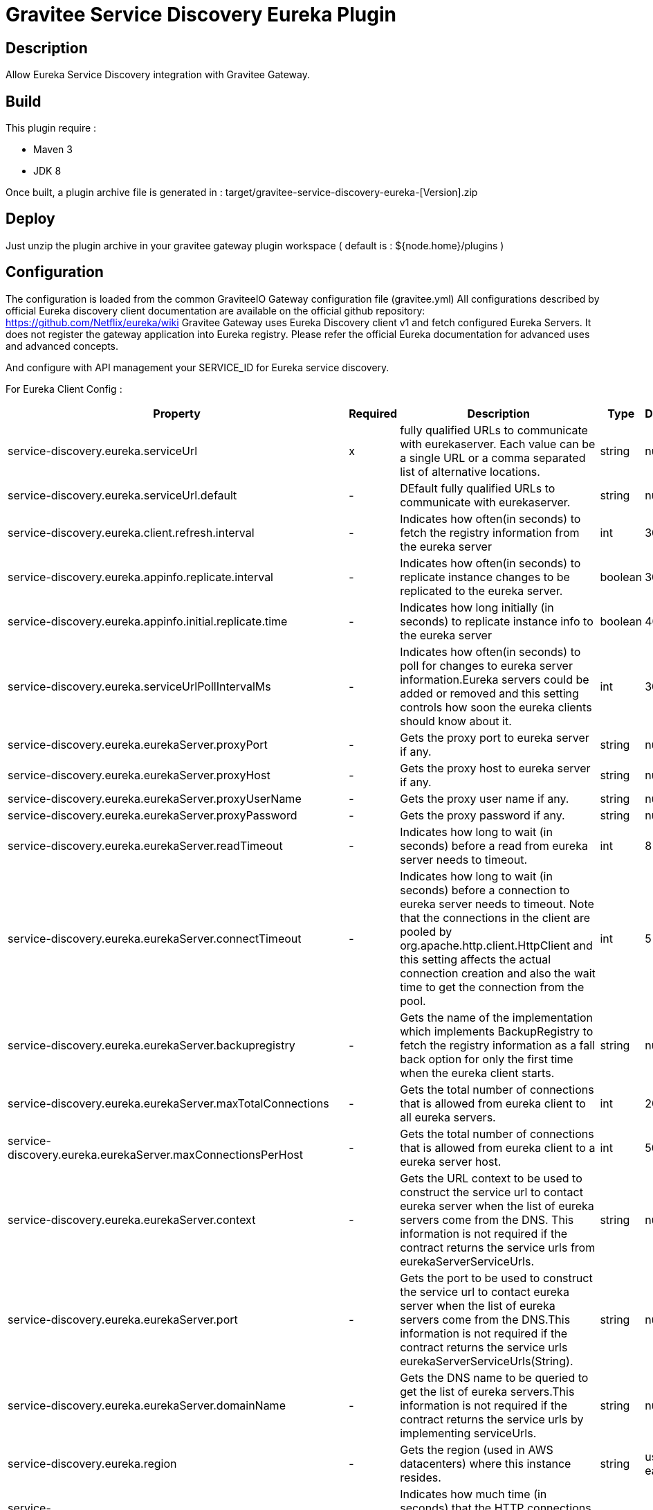 = Gravitee Service Discovery Eureka Plugin

== Description

Allow Eureka Service Discovery integration with Gravitee Gateway.

== Build

This plugin require :

* Maven 3
* JDK 8

Once built, a plugin archive file is generated in : target/gravitee-service-discovery-eureka-[Version].zip

== Deploy

Just unzip the plugin archive in your gravitee gateway plugin workspace ( default is : ${node.home}/plugins )

== Configuration

The configuration is loaded from the common GraviteeIO Gateway configuration file (gravitee.yml)
All configurations described by official Eureka discovery client documentation are available on the official github repository: https://github.com/Netflix/eureka/wiki
Gravitee Gateway uses Eureka Discovery client v1 and fetch configured Eureka Servers. It does not register the gateway application into Eureka registry.
Please refer the official Eureka documentation for advanced uses and advanced concepts.

And configure with API management your SERVICE_ID for Eureka service discovery.

For Eureka Client Config :

|===
|Property |Required |Description |Type| Default

.^|service-discovery.eureka.serviceUrl
^.^|x
|fully qualified URLs to communicate with eurekaserver. Each value can be a single URL or a comma separated list of alternative locations.
^.^|string
^.^|null

.^|service-discovery.eureka.serviceUrl.default
^.^|-
|DEfault fully qualified URLs to communicate with eurekaserver.
^.^|string
^.^|null

.^|service-discovery.eureka.client.refresh.interval
^.^|-
|Indicates how often(in seconds) to fetch the registry information from the eureka server
^.^|int
^.^|30

.^|service-discovery.eureka.appinfo.replicate.interval
^.^|-
|Indicates how often(in seconds) to replicate instance changes to be replicated to the eureka server.
^.^|boolean
^.^|30

.^|service-discovery.eureka.appinfo.initial.replicate.time
^.^|-
|Indicates how long initially (in seconds) to replicate instance info to the eureka server
^.^|boolean
^.^|40

.^|service-discovery.eureka.serviceUrlPollIntervalMs
^.^|-
|Indicates how often(in seconds) to poll for changes to eureka server information.Eureka servers could be added or removed and this setting controls how soon the eureka clients should know about it.
^.^|int
^.^|300

.^|service-discovery.eureka.eurekaServer.proxyPort
^.^|-
|Gets the proxy port to eureka server if any.
^.^|string
^.^|null

.^|service-discovery.eureka.eurekaServer.proxyHost
^.^|-
|Gets the proxy host to eureka server if any.
^.^|string
^.^|null

.^|service-discovery.eureka.eurekaServer.proxyUserName
^.^|-
|Gets the proxy user name if any.
^.^|string
^.^|null

.^|service-discovery.eureka.eurekaServer.proxyPassword
^.^|-
|Gets the proxy password if any.
^.^|string
^.^|null

.^|service-discovery.eureka.eurekaServer.readTimeout
^.^|-
|Indicates how long to wait (in seconds) before a read from eureka server needs to timeout.
^.^|int
^.^|8

.^|service-discovery.eureka.eurekaServer.connectTimeout
^.^|-
|Indicates how long to wait (in seconds) before a connection to eureka server needs to timeout. Note that the connections in the client are pooled by org.apache.http.client.HttpClient and this setting affects the actual connection creation and also the wait time to get the connection from the pool.
^.^|int
^.^|5

.^|service-discovery.eureka.eurekaServer.backupregistry
^.^|-
|Gets the name of the implementation which implements BackupRegistry to fetch the registry information as a fall back option for only the first time when the eureka client starts.
^.^|string
^.^|null

.^|service-discovery.eureka.eurekaServer.maxTotalConnections
^.^|-
|Gets the total number of connections that is allowed from eureka client to all eureka servers.
^.^|int
^.^|200

.^|service-discovery.eureka.eurekaServer.maxConnectionsPerHost
^.^|-
|Gets the total number of connections that is allowed from eureka client to a eureka server host.
^.^|int
^.^|50

.^|service-discovery.eureka.eurekaServer.context
^.^|-
|Gets the URL context to be used to construct the service url to contact eureka server when the list of eureka servers come from the DNS. This information is not required if the contract returns the service urls from eurekaServerServiceUrls.
^.^|string
^.^|null

.^|service-discovery.eureka.eurekaServer.port
^.^|-
|Gets the port to be used to construct the service url to contact eureka server when the list of eureka servers come from the DNS.This information is not required if the contract returns the service urls eurekaServerServiceUrls(String).
^.^|string
^.^|null

.^|service-discovery.eureka.eurekaServer.domainName
^.^|-
|Gets the DNS name to be queried to get the list of eureka servers.This information is not required if the contract returns the service urls by implementing serviceUrls.
^.^|string
^.^|null

.^|service-discovery.eureka.region
^.^|-
|Gets the region (used in AWS datacenters) where this instance resides.
^.^|string
^.^|us-east-1

.^|service-discovery.eureka.eurekaserver.connectionIdleTimeoutInSeconds
^.^|-
|Indicates how much time (in seconds) that the HTTP connections to eureka server can stay idle before it can be closed.
^.^|int
^.^|30

.^|service-discovery.eureka.registryRefreshSingleVipAddress
^.^|-
|Indicates whether the client is only interested in the registry information for a single VIP.
^.^|string
^.^|null

.^|service-discovery.eureka.client.heartbeat.threadPoolSize
^.^|-
|The thread pool size for the heartbeatExecutor to initialise with
^.^|int
^.^|5

.^|service-discovery.eureka.client.heartbeat.exponentialBackOffBound
^.^|-
|Heartbeat executor exponential back off related property. It is a maximum multiplier value for retry delay, in case where a sequence of timeouts occurred.
^.^|int
^.^|10

.^|service-discovery.eureka.client.cacheRefresh.threadPoolSize
^.^|-
|The thread pool size for the cacheRefreshExecutor to initialise with
^.^|int
^.^|5

.^|service-discovery.eureka.client.cacheRefresh.exponentialBackOffBound
^.^|-
|Cache refresh executor exponential back off related property. It is a maximum multiplier value for retry delay, in case where a sequence of timeouts occurred.
^.^|int
^.^|10

.^|service-discovery.eureka.eurekaServer.gzipContent
^.^|-
|Indicates whether the content fetched from eureka server has to be compressed whenever it is supported by the server. The registry information from the eureka server is compressed for optimum network traffic.
^.^|boolean
^.^|true

.^|service-discovery.eureka.shouldUseDns
^.^|-
|Indicates whether the eureka client should use the DNS mechanism to fetch a list of eureka servers to talk to. When the DNS name is updated to have additional servers, that information is used immediately after the eureka client polls for that information as specified in eurekaServiceUrlPollIntervalSeconds.
^.^|boolean
^.^|false

.^|service-discovery.eureka.preferSameZone
^.^|-
|Indicates whether or not this instance should try to use the eureka server in the same zone for latency and/or other reason.
^.^|boolean
^.^|true

.^|service-discovery.eureka.printDeltaFullDiff
^.^|-
|Indicates whether to log differences between the eureka server and the eureka client in terms of registry information.
^.^|boolean
^.^|false

.^|service-discovery.eureka.disableDelta
^.^|-
|Indicates whether the eureka client should disable fetching of delta and should rather resort to getting the full registry information.
^.^|boolean
^.^|false

.^|service-discovery.eureka.fetchRemoteRegionsRegistry
^.^|-
|Comma separated list of regions for which the eureka registry information will be fetched. It is mandatory to define the availability zones for each of these regions as returned by availabilityZones. Failing to do so, will result in failure of discovery client startup.
^.^|boolean
^.^|null

.^|service-discovery.eureka.shouldFilterOnlyUpInstances
^.^|-
|Indicates whether to get the applications after filtering the applications for instances with only InstanceStatus UP states.
^.^|boolean
^.^|true

.^|service-discovery.eureka.shouldFetchRegistry
^.^|-
|Indicates whether this client should fetch eureka registry information from eureka server.
^.^|boolean
^.^|true

.^|service-discovery.eureka.dollarReplacement
^.^|-
|Get a replacement string for Dollar sign <code>$</code> during serializing/deserializing information in eureka server.
^.^|string
^.^|_-

.^|service-discovery.eureka.escapeCharReplacement
^.^|-
|Get a replacement string for underscore sign <code>_</code> during serializing/deserializing information in eureka server.
^.^|string
^.^|__

.^|service-discovery.eureka.allowRedirects
^.^|-
|Indicates whether server can redirect a client request to a backup server/cluster. If set to false, the server will handle the request directly, If set to true, it may send HTTP redirect to the client, with a new server locat
^.^|boolean
^.^|false

.^|service-discovery.eureka.shouldOnDemandUpdateStatusChange
^.^|-
|If set to true, local status updates via ApplicationInfoManager will trigger on-demand (but rate limited) register/updates to remote eureka servers
^.^|boolean
^.^|true

.^|service-discovery.eureka.encoderName
^.^|-
|This is a transient config and once the latest codecs are stable, can be removed (as there will only be one)
^.^|string
^.^|null

.^|service-discovery.eureka.decoderName
^.^|-
|This is a transient config and once the latest codecs are stable, can be removed (as there will only be one)
^.^|string
^.^|null

.^|service-discovery.eureka.clientDataAccept
^.^|-
|urekaAccept name for client data accept
^.^|string
^.^|null

.^|service-discovery.eureka.shouldUnregisterOnShutdown
^.^|-
|Indicates whether the client should explicitly unregister itself from the remote server on client shutdown.
^.^|boolean
^.^|true

.^|service-discovery.eureka.shouldEnforceRegistrationAtInit
^.^|-
|Indicates whether the client should enforce registration during initialization. Defaults to false.
^.^|boolean
^.^|false

|===

For Eureka Transport Config :

|===
|Property |Required |Description |Type| Default

.^|service-discovery.eureka.transport.sessionedClientReconnectIntervalSeconds
^.^|-
|-
^.^|int
^.^|0

.^|service-discovery.eureka.transport.retryableClientQuarantineRefreshPercentage
^.^|-
|-
^.^|double
^.^|0.66

.^|service-discovery.eureka.transport.applicationsResolverDataStalenessThresholdSeconds
^.^|-
|-
^.^|int
^.^|300

.^|service-discovery.eureka.transport.applicationsResolverUseIp
^.^|-
|-
^.^|boolean
^.^|false

.^|service-discovery.eureka.transport.asyncResolverRefreshIntervalMs
^.^|-
|-
^.^|int
^.^|300000

.^|service-discovery.eureka.transport.asyncResolverWarmupTimeoutMs
^.^|-
|-
^.^|int
^.^|5000

.^|service-discovery.eureka.transport.asyncExecutorThreadPoolSize
^.^|-
|-
^.^|int
^.^|5

.^|service-discovery.eureka.transport.writeClusterVip
^.^|-
|-
^.^|string
^.^|null

.^|service-discovery.eureka.transport.readClusterVip
^.^|-
|-
^.^|string
^.^|null

.^|service-discovery.eureka.transport.bootstrapResolverStrategy
^.^|-
|-
^.^|string
^.^|null

.^|service-discovery.eureka.transport.useBootstrapResolverForQuery
^.^|-
|-
^.^|boolean
^.^|true

|===

[source, yaml]
.Eureka Client configuration example:

For a basic use (without region and zone)
----
service-discovery:
  eureka:
    serviceUrl:
      default: https://localhost:8007/eureka
----








